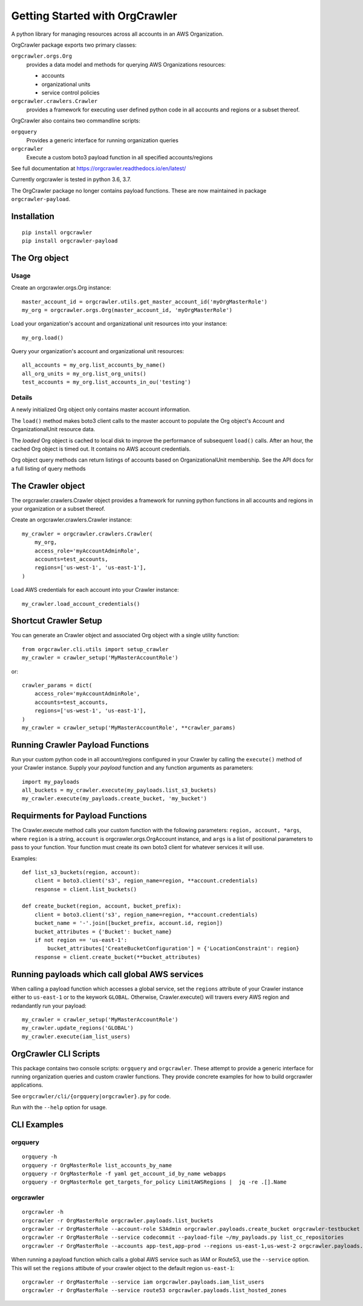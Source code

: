 Getting Started with OrgCrawler
===============================

A python library for managing resources across all accounts in an AWS Organization.

OrgCrawler package exports two primary classes:

``orgcrawler.orgs.Org``
  provides a data model and methods for querying AWS Organizations resources:

  - accounts
  - organizational units
  - service control policies

``orgcrawler.crawlers.Crawler``
  provides a framework for executing user defined python code in all accounts and regions or a subset thereof. 

OrgCrawler also contains two commandline scripts:

``orgquery``
  Provides a generic interface for running organization queries

``orgcrawler``
  Execute a custom boto3 payload function in all specified accounts/regions

See full documentation at https://orgcrawler.readthedocs.io/en/latest/

Currently orgcrawler is tested in python 3.6, 3.7.


The OrgCrawler package no longer contains payload functions.  These are now maintained
in package ``orgcrawler-payload``.


Installation
------------

::

  pip install orgcrawler
  pip install orgcrawler-payload




The Org object
--------------

Usage
*****

Create an orgcrawler.orgs.Org instance::

  master_account_id = orgcrawler.utils.get_master_account_id('myOrgMasterRole')
  my_org = orgcrawler.orgs.Org(master_account_id, 'myOrgMasterRole')

Load your organization's account and organizational unit resources into your instance::

  my_org.load()
 
Query your organization's account and organizational unit resources::

  all_accounts = my_org.list_accounts_by_name()
  all_org_units = my_org.list_org_units()
  test_accounts = my_org.list_accounts_in_ou('testing')


Details
*******

A newly initialized Org object only contains master account information.

The ``load()`` method makes boto3 client calls to the master account to
populate the Org object's Account and OrganizationalUnit resource data.

The `loaded` Org object is cached to local disk to improve the performance of
subsequent ``load()`` calls.  After an hour, the cached Org object is timed
out.  It contains no AWS account credentials.
   
Org object query methods can return listings of accounts based on OrganizationalUnit membership.
See the API docs for a full listing of query methods


The Crawler object
------------------

The orgcrawler.crawlers.Crawler object provides a framework for running python
functions in all accounts and regions in your organization or a subset thereof. 

Create an orgcrawler.crawlers.Crawler instance::

  my_crawler = orgcrawler.crawlers.Crawler(
      my_org,
      access_role='myAccountAdminRole',
      accounts=test_accounts,
      regions=['us-west-1', 'us-east-1'],
  )

Load AWS credentials for each account into your Crawler instance::

  my_crawler.load_account_credentials()


Shortcut Crawler Setup
----------------------

You can generate an Crawler object and associated Org object with a single utility function::

  from orgcrawler.cli.utils import setup_crawler
  my_crawler = crawler_setup('MyMasterAccountRole')

or::

  crawler_params = dict(
      access_role='myAccountAdminRole',
      accounts=test_accounts,
      regions=['us-west-1', 'us-east-1'],
  )
  my_crawler = crawler_setup('MyMasterAccountRole', **crawler_params)


Running Crawler Payload Functions
---------------------------------

Run your custom python code in all account/regions configured in your Crawler
by calling the ``execute()`` method of your Crawler instance.  Supply your
`payload` function and any function arguments as parameters::

  import my_payloads
  all_buckets = my_crawler.execute(my_payloads.list_s3_buckets)
  my_crawler.execute(my_payloads.create_bucket, 'my_bucket')


Requirments for Payload Functions
---------------------------------

The Crawler.execute method calls your custom function with the following
parameters: ``region, account, *args``, where ``region`` is a string,
``account`` is orgcrawler.orgs.OrgAccount instance, and ``args`` is a list of
positional parameters to pass to your function.  Your function must create its
own boto3 client for whatever services it will use.

Examples::

  def list_s3_buckets(region, account):
      client = boto3.client('s3', region_name=region, **account.credentials)
      response = client.list_buckets()

  def create_bucket(region, account, bucket_prefix):
      client = boto3.client('s3', region_name=region, **account.credentials)
      bucket_name = '-'.join([bucket_prefix, account.id, region])
      bucket_attributes = {'Bucket': bucket_name}
      if not region == 'us-east-1':
          bucket_attributes['CreateBucketConfiguration'] = {'LocationConstraint': region}
      response = client.create_bucket(**bucket_attributes)


Running payloads which call global AWS services
-----------------------------------------------

When calling a payload function which accesses a global service, set the
``regions`` attribute of your Crawler instance either to ``us-east-1`` or to
the keywork ``GLOBAL``.  Otherwise, Crawler.execute() will travers every AWS
region and redandantly run your payload::

  my_crawler = crawler_setup('MyMasterAccountRole')
  my_crawler.update_regions('GLOBAL')
  my_crawler.execute(iam_list_users)


OrgCrawler CLI Scripts
----------------------

This package contains two console scripts: ``orgquery`` and ``orgcrawler``.
These attempt to provide a generic interface for running organization queries
and custom crawler functions.  They provide concrete examples for how to build
orgcrawler applications.

See ``orgcrawler/cli/{orgquery|orgcrawler}.py`` for code.

Run with the ``--help`` option for usage.  


CLI Examples
------------

orgquery
********

::

  orgquery -h
  orgquery -r OrgMasterRole list_accounts_by_name
  orgquery -r OrgMasterRole -f yaml get_account_id_by_name webapps
  orgquery -r OrgMasterRole get_targets_for_policy LimitAWSRegions |  jq -re .[].Name


orgcrawler
**********

::

  orgcrawler -h
  orgcrawler -r OrgMasterRole orgcrawler.payloads.list_buckets
  orgcrawler -r OrgMasterRole --account-role S3Admin orgcrawler.payloads.create_bucket orgcrawler-testbucket
  orgcrawler -r OrgMasterRole --service codecommit --payload-file ~/my_payloads.py list_cc_repositories
  orgcrawler -r OrgMasterRole --accounts app-test,app-prod --regions us-east-1,us-west-2 orgcrawler.payloads.config_describe_rules

When running a payload function which calls a global AWS service such as IAM or
Route53, use the ``--service`` option.  This will set the ``regions`` attibute
of your crawler object to the default region ``us-east-1``::

  orgcrawler -r OrgMasterRole --service iam orgcrawler.payloads.iam_list_users
  orgcrawler -r OrgMasterRole --service route53 orgcrawler.payloads.list_hosted_zones

